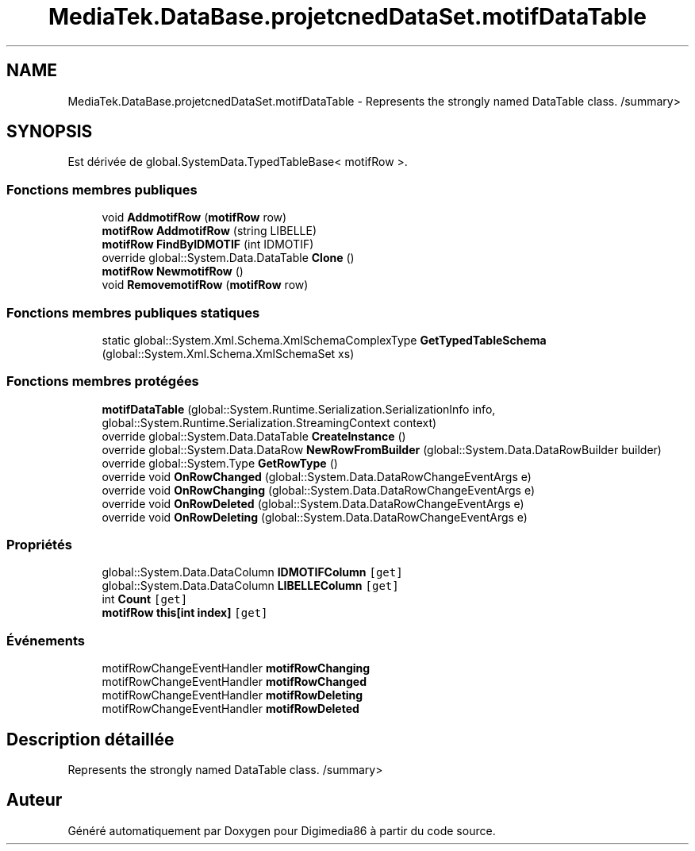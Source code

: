 .TH "MediaTek.DataBase.projetcnedDataSet.motifDataTable" 3 "Mardi 19 Octobre 2021" "Digimedia86" \" -*- nroff -*-
.ad l
.nh
.SH NAME
MediaTek.DataBase.projetcnedDataSet.motifDataTable \- Represents the strongly named DataTable class\&. /summary>  

.SH SYNOPSIS
.br
.PP
.PP
Est dérivée de global\&.SystemData\&.TypedTableBase< motifRow >\&.
.SS "Fonctions membres publiques"

.in +1c
.ti -1c
.RI "void \fBAddmotifRow\fP (\fBmotifRow\fP row)"
.br
.ti -1c
.RI "\fBmotifRow\fP \fBAddmotifRow\fP (string LIBELLE)"
.br
.ti -1c
.RI "\fBmotifRow\fP \fBFindByIDMOTIF\fP (int IDMOTIF)"
.br
.ti -1c
.RI "override global::System\&.Data\&.DataTable \fBClone\fP ()"
.br
.ti -1c
.RI "\fBmotifRow\fP \fBNewmotifRow\fP ()"
.br
.ti -1c
.RI "void \fBRemovemotifRow\fP (\fBmotifRow\fP row)"
.br
.in -1c
.SS "Fonctions membres publiques statiques"

.in +1c
.ti -1c
.RI "static global::System\&.Xml\&.Schema\&.XmlSchemaComplexType \fBGetTypedTableSchema\fP (global::System\&.Xml\&.Schema\&.XmlSchemaSet xs)"
.br
.in -1c
.SS "Fonctions membres protégées"

.in +1c
.ti -1c
.RI "\fBmotifDataTable\fP (global::System\&.Runtime\&.Serialization\&.SerializationInfo info, global::System\&.Runtime\&.Serialization\&.StreamingContext context)"
.br
.ti -1c
.RI "override global::System\&.Data\&.DataTable \fBCreateInstance\fP ()"
.br
.ti -1c
.RI "override global::System\&.Data\&.DataRow \fBNewRowFromBuilder\fP (global::System\&.Data\&.DataRowBuilder builder)"
.br
.ti -1c
.RI "override global::System\&.Type \fBGetRowType\fP ()"
.br
.ti -1c
.RI "override void \fBOnRowChanged\fP (global::System\&.Data\&.DataRowChangeEventArgs e)"
.br
.ti -1c
.RI "override void \fBOnRowChanging\fP (global::System\&.Data\&.DataRowChangeEventArgs e)"
.br
.ti -1c
.RI "override void \fBOnRowDeleted\fP (global::System\&.Data\&.DataRowChangeEventArgs e)"
.br
.ti -1c
.RI "override void \fBOnRowDeleting\fP (global::System\&.Data\&.DataRowChangeEventArgs e)"
.br
.in -1c
.SS "Propriétés"

.in +1c
.ti -1c
.RI "global::System\&.Data\&.DataColumn \fBIDMOTIFColumn\fP\fC [get]\fP"
.br
.ti -1c
.RI "global::System\&.Data\&.DataColumn \fBLIBELLEColumn\fP\fC [get]\fP"
.br
.ti -1c
.RI "int \fBCount\fP\fC [get]\fP"
.br
.ti -1c
.RI "\fBmotifRow\fP \fBthis[int index]\fP\fC [get]\fP"
.br
.in -1c
.SS "Événements"

.in +1c
.ti -1c
.RI "motifRowChangeEventHandler \fBmotifRowChanging\fP"
.br
.ti -1c
.RI "motifRowChangeEventHandler \fBmotifRowChanged\fP"
.br
.ti -1c
.RI "motifRowChangeEventHandler \fBmotifRowDeleting\fP"
.br
.ti -1c
.RI "motifRowChangeEventHandler \fBmotifRowDeleted\fP"
.br
.in -1c
.SH "Description détaillée"
.PP 
Represents the strongly named DataTable class\&. /summary> 

.SH "Auteur"
.PP 
Généré automatiquement par Doxygen pour Digimedia86 à partir du code source\&.
